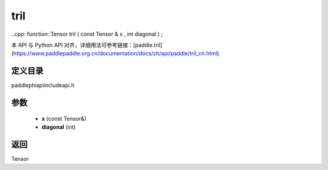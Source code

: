.. _cn_api_paddle_experimental_tril:

tril
-------------------------------

..cpp: function::Tensor tril ( const Tensor & x , int diagonal ) ;


本 API 与 Python API 对齐，详细用法可参考链接：[paddle.tril](https://www.paddlepaddle.org.cn/documentation/docs/zh/api/paddle/tril_cn.html)

定义目录
:::::::::::::::::::::
paddle\phi\api\include\api.h

参数
:::::::::::::::::::::
	- **x** (const Tensor&)
	- **diagonal** (int)

返回
:::::::::::::::::::::
Tensor
